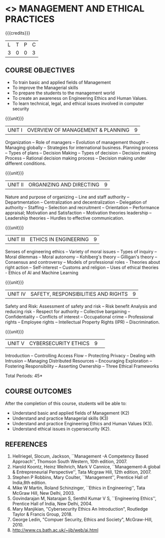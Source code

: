 * <<<704>>> MANAGEMENT AND ETHICAL PRACTICES
:properties:
:author: Dr. J. Suresh and Dr. R. Kanchana
:end:

#+startup: showall

#+begin_comment
1. Suggestion given by Karthik can be considered to some extent. There
is no prescribed books for the suggested topics. Anyhow, we have added
a topic "Ethics in AI and Machine Learning" in Unit III.

2. In Referece section - URL to related to the topic is included.
#+end_comment

{{{credits}}}
| L | T | P | C |
| 3 | 0 | 0 | 3 |

** COURSE OBJECTIVES
- To train basic and applied fields of Management
- To improve the Managerial skills 
- To prepare the students to the management world
- To create an awareness on Engineering Ethics and Human Values.
- To learn technical, legal, and ethical issues involved in computer security


{{{unit}}}
|UNIT I | OVERVIEW OF MANAGEMENT & PLANNING | 9 |
Organization -- Role of managers -- Evolution of management thought --
Managing globally -- Strategies for international business. Planning
process -- Types of plans -- Decision Making -- Types of decision --
Decision making Process -- Rational decision making process --
Decision making under different conditions.

{{{unit}}}
|UNIT II | ORGANIZING AND DIRECTING | 9 |
Nature and purpose of organizing -- Line and staff authority --
Departmentation -- Centralization and decentralization -- Delegation
of authority -- Staffing -- Selection and recruitment -- Orientation
-- Performance appraisal; Motivation and Satisfaction -- Motivation
theories leadership -- Leadership theories -- Hurdles to effective
communication.

{{{unit}}}
|UNIT III | ETHICS IN ENGINEERING | 9 |
Senses of engineering ethics -- Variety of moral issues -- Types of
inquiry -- Moral dilemmas -- Moral autonomy -- Kohlberg's theory --
Gilligan's theory -- Consensus and controversy -- Models of
professional roles - Theories about right action -- Self-interest --
Customs and religion -- Uses of ethical theories - Ethics of AI and
Machine Learning

{{{unit}}}
|UNIT IV | SAFETY, RESPONSIBILITIES AND RIGHTS | 9 |
Safety and Risk: Assessment of safety and risk -- Risk benefit
Analysis and reducing risk - Respect for authority -- Collective
bargaining -- Confidentiality -- Conflicts of interest -- Occupational
crime -- Professional rights -- Employee rights -- Intellectual
Property Rights (IPR) -- Discrimination.

{{{unit}}}
|UNIT V | CYBERSECURITY ETHICS | 9 |  
Introduction -- Controlling Access Flow -- Protecting Privacy --
Dealing with Intrusion -- Managing Distributed Resources --
Encouraging Exploration -- Fostering Responsibility -- Asserting
Ownership -- Three Ethical Frameworks


\hfill *Total Periods: 45*

** COURSE OUTCOMES
After the completion of this course, students will be able to: 
- Understand basic and applied fields of Management (K2)
- Understand and practice Managerial skills (K3)
- Understand and practice Engineering Ethics and Human Values (K3).
- Understand ethical issues in cypersecurity (K2).
      
** REFERENCES
1. Hellriegel, Slocum, Jackson, ``Management -A Competency Based
   Approach'', Thomson South Western, 10th edition, 2007.
2. Harold Koontz, Heinz Weihrich, Mark V Cannice, ``Management-A
   global & Entrepreneurial Perspective'', Tata Mcgraw Hill, 12th
   edition, 2007.
3. Stephen P Robbins, Mary Coulter, ``Management'', Prentice Hall of
   India,8th edition.
4. Mike W Martin, Roland Schinzinger, ``Ethics in Engineering'', Tata
   McGraw Hill, New Delhi, 2003.
5. Govindarajan M, Natarajan S, Senthil Kumar V S, ``Engineering
   Ethics'', Prentice Hall of India, New Delhi, 2004.
6. Mary Manjikian, "Cybersecurity Ethics An Introduction", Routledge
   Taylor & Francis Group, 2018.
7. George Ledin, "Compuer Security, Ethics and Society",
   McGraw-Hill, 2010.
8. http://www.cs.bath.ac.uk/~jjb/web/ai.html
